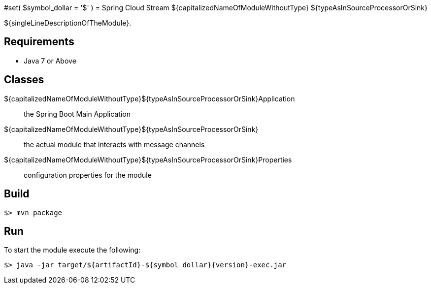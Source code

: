 #set( $symbol_dollar = '$' )
= Spring Cloud Stream ${capitalizedNameOfModuleWithoutType} ${typeAsInSourceProcessorOrSink}

${singleLineDescriptionOfTheModule}.

== Requirements

* Java 7 or Above

== Classes

${capitalizedNameOfModuleWithoutType}${typeAsInSourceProcessorOrSink}Application:: the Spring Boot Main Application
${capitalizedNameOfModuleWithoutType}${typeAsInSourceProcessorOrSink}:: the actual module that interacts with message channels
${capitalizedNameOfModuleWithoutType}${typeAsInSourceProcessorOrSink}Properties:: configuration properties for the module


== Build

```
$> mvn package
```

== Run

To start the module execute the following:
```
$> java -jar target/${artifactId}-${symbol_dollar}{version}-exec.jar
```
